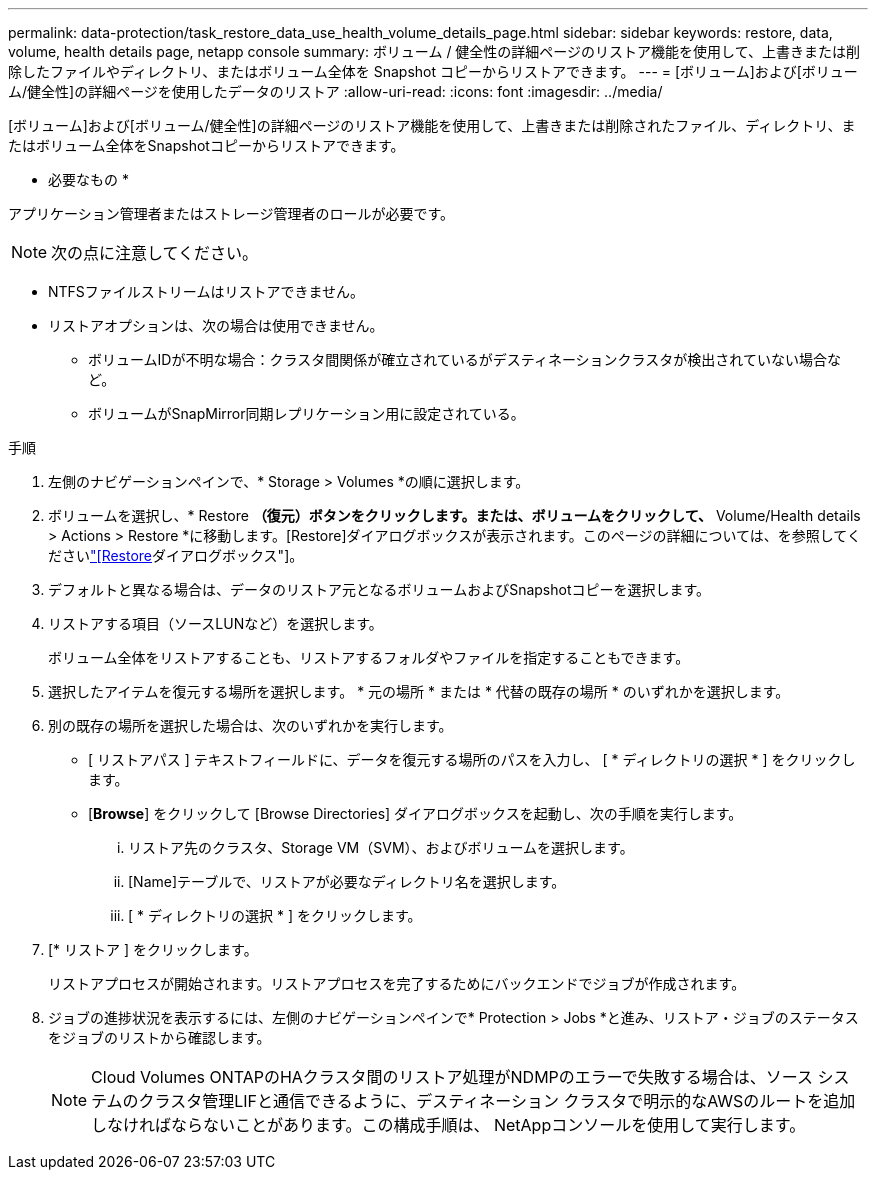 ---
permalink: data-protection/task_restore_data_use_health_volume_details_page.html 
sidebar: sidebar 
keywords: restore, data, volume, health details page, netapp console 
summary: ボリューム / 健全性の詳細ページのリストア機能を使用して、上書きまたは削除したファイルやディレクトリ、またはボリューム全体を Snapshot コピーからリストアできます。 
---
= [ボリューム]および[ボリューム/健全性]の詳細ページを使用したデータのリストア
:allow-uri-read: 
:icons: font
:imagesdir: ../media/


[role="lead"]
[ボリューム]および[ボリューム/健全性]の詳細ページのリストア機能を使用して、上書きまたは削除されたファイル、ディレクトリ、またはボリューム全体をSnapshotコピーからリストアできます。

* 必要なもの *

アプリケーション管理者またはストレージ管理者のロールが必要です。


NOTE: 次の点に注意してください。

* NTFSファイルストリームはリストアできません。
* リストアオプションは、次の場合は使用できません。
+
** ボリュームIDが不明な場合：クラスタ間関係が確立されているがデスティネーションクラスタが検出されていない場合など。
** ボリュームがSnapMirror同期レプリケーション用に設定されている。




.手順
. 左側のナビゲーションペインで、* Storage > Volumes *の順に選択します。
. ボリュームを選択し、* Restore *（復元）ボタンをクリックします。または、ボリュームをクリックして、* Volume/Health details > Actions > Restore *に移動します。[Restore]ダイアログボックスが表示されます。このページの詳細については、を参照してくださいlink:../data-protection/reference_restore_dialog_box.html["[Restore]ダイアログボックス"]。
. デフォルトと異なる場合は、データのリストア元となるボリュームおよびSnapshotコピーを選択します。
. リストアする項目（ソースLUNなど）を選択します。
+
ボリューム全体をリストアすることも、リストアするフォルダやファイルを指定することもできます。

. 選択したアイテムを復元する場所を選択します。 * 元の場所 * または * 代替の既存の場所 * のいずれかを選択します。
. 別の既存の場所を選択した場合は、次のいずれかを実行します。
+
** [ リストアパス ] テキストフィールドに、データを復元する場所のパスを入力し、 [ * ディレクトリの選択 * ] をクリックします。
** [*Browse*] をクリックして [Browse Directories] ダイアログボックスを起動し、次の手順を実行します。
+
... リストア先のクラスタ、Storage VM（SVM）、およびボリュームを選択します。
... [Name]テーブルで、リストアが必要なディレクトリ名を選択します。
... [ * ディレクトリの選択 * ] をクリックします。




. [* リストア ] をクリックします。
+
リストアプロセスが開始されます。リストアプロセスを完了するためにバックエンドでジョブが作成されます。

. ジョブの進捗状況を表示するには、左側のナビゲーションペインで* Protection > Jobs *と進み、リストア・ジョブのステータスをジョブのリストから確認します。
+
[NOTE]
====
Cloud Volumes ONTAPのHAクラスタ間のリストア処理がNDMPのエラーで失敗する場合は、ソース システムのクラスタ管理LIFと通信できるように、デスティネーション クラスタで明示的なAWSのルートを追加しなければならないことがあります。この構成手順は、 NetAppコンソールを使用して実行します。

====

